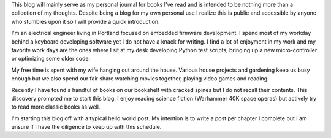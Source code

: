 .. title: Hello World!
.. slug: hello-world
.. date: 2019-04-07 17:10:11 UTC-07:00
.. tags: Blog Related
.. category: Blog Related
.. link: 
.. description: 
.. type: text

This blog will mainly serve as my personal journal for books I've read and is intended to be nothing more than a collection of my thoughts. Despite being a blog for my own personal use I realize this is public and accessible by anyone who stumbles upon it so I will provide a quick introduction.

I'm an electrical engineer living in Portland focused on embedded firmware development. I spend most of my workday behind a keyboard developing software yet I do not have a knack for writing. I find a lot of enjoyment in my work and my favorite work days are the ones where I sit at my desk developing Python test scripts, bringing up a new micro-controller or optimizing some older code.

My free time is spent with my wife hanging out around the house. Various house projects and gardening keep us busy enough but we also spend our fair share watching movies together, playing video games and reading.

Recently I have found a handful of books on our bookshelf with cracked spines but I do not recall their contents. This discovery prompted me to start this blog. I enjoy reading science fiction (Warhammer 40K space operas) but actively try to read more classic books as well.

I'm starting this blog off with a typical hello world post. My intention is to write a post per chapter I complete but I am unsure if I have the diligence to keep up with this schedule.